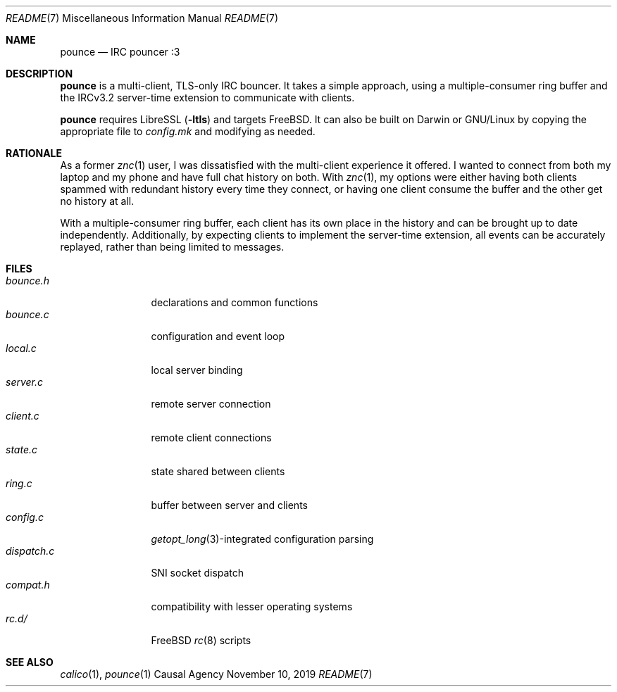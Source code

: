 .Dd November 10, 2019
.Dt README 7
.Os "Causal Agency"
.
.Sh NAME
.Nm pounce
.Nd IRC pouncer :3
.
.Sh DESCRIPTION
.Nm
is a multi-client, TLS-only IRC bouncer.
It takes a simple approach,
using a multiple-consumer ring buffer
and the IRCv3.2 server-time extension
to communicate with clients.
.
.Pp
.Nm
requires LibreSSL
.Pq Fl ltls
and targets
.Fx .
It can also be built
on Darwin or GNU/Linux
by copying the appropriate file to
.Pa config.mk
and modifying as needed.
.
.Sh RATIONALE
As a former
.Xr znc 1
user,
I was dissatisfied with the multi-client experience it offered.
I wanted to connect from both my laptop and my phone
and have full chat history on both.
With
.Xr znc 1 ,
my options were either having both clients
spammed with redundant history every time they connect,
or having one client consume the buffer
and the other get no history at all.
.
.Pp
With a multiple-consumer ring buffer,
each client has its own place in the history
and can be brought up to date independently.
Additionally,
by expecting clients to implement the server-time extension,
all events can be accurately replayed,
rather than being limited to messages.
.
.Sh FILES
.Bl -tag -width "dispatch.c" -compact
.It Pa bounce.h
declarations and common functions
.It Pa bounce.c
configuration and event loop
.It Pa local.c
local server binding
.It Pa server.c
remote server connection
.It Pa client.c
remote client connections
.It Pa state.c
state shared between clients
.It Pa ring.c
buffer between server and clients
.It Pa config.c
.Xr getopt_long 3 Ns -integrated
configuration parsing
.It Pa dispatch.c
SNI socket dispatch
.It Pa compat.h
compatibility with lesser operating systems
.It Pa rc.d/
.Fx
.Xr rc 8
scripts
.El
.
.Sh SEE ALSO
.Xr calico 1 ,
.Xr pounce 1
